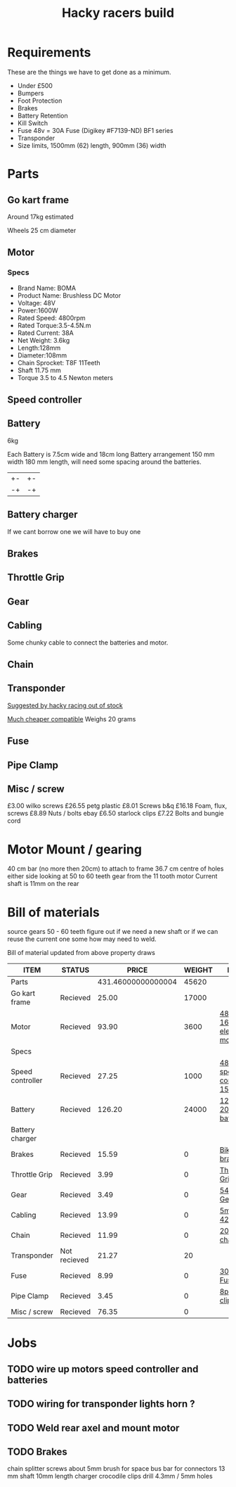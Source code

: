 #+TITLE: Hacky racers build 
#+COLUMNS: %50ITEM %20STATUS %30PRICE{+} %30WEIGHT{+} %40LINK

* Requirements 
These are the things we have to get done as a minimum. 
+ Under £500 
+ Bumpers 
+ Foot Protection 
+ Brakes 
+ Battery Retention 
+ Kill Switch 
+ Fuse 48v = 30A Fuse (Digikey #F7139-ND) BF1 series 
+ Transponder
+ Size limits, 1500mm (62) length,  900mm (36) width

* Parts
:PROPERTIES:
:ID: PARTS
:END:
** Go kart frame
:PROPERTIES:
:PRICE: 25.00
:STATUS: Recieved
:WEIGHT: 17000
:END:
Around 17kg estimated
#+attr_html: :width 10% :height 10%
#+ATTR_ORG: :width 200
[[file:./images/IMG_20180701_172803334.jpg]]

Wheels 25 cm diameter

** Motor
:PROPERTIES:
:PRICE: 93.90
:WEIGHT: 3600
:LINK: [[https://www.funbikes.co.uk/p5105_powerboard-scooter-48-volt-1500-watt-electric-motor][48v 1600w electric motor]]
:STATUS: Recieved
:END:

*** Specs
 - Brand Name: BOMA
 - Product Name: Brushless DC Motor 
 - Voltage: 48V
 - Power:1600W
 - Rated Speed: 4800rpm
 - Rated Torque:3.5-4.5N.m
 - Rated Current: 38A
 - Net  Weight: 3.6kg
 - Length:128mm
 - Diameter:108mm
 - Chain Sprocket: T8F 11Teeth
 - Shaft 11.75 mm
 - Torque 3.5 to 4.5 Newton meters
** Speed controller
:PROPERTIES:
:PRICE: 27.25
:WEIGHT: 1000
:STATUS: Recieved
:LINK: [[https://www.ebay.co.uk/itm/1500W-48V-Brushless-Motor-Controller-For-E-bike-Scooter-Electric-Bicycle-New/152584058222?hash=item2386b7f56e:g:5hwAAOSwjvJZP610][48v speed controller 1500w]]
:END:

** Battery
:PROPERTIES:
:PRICE: 126.20
:WEIGHT: 24000
:STATUS: Recieved
:LINK: [[https://www.tayna.co.uk/mobility-batteries/powerline/pl20-12/?gclid=Cj0KCQjwvqbaBRCOARIsAD9s1XBY-8FX8hpMDp2JRmgqh9-NqpchE9-1BfwNbHQRbTgZVC7Xa_xg5QkaAl5zEALw_wcB][12v 20Ah battery]]
:END:
6kg

Each Battery is 7.5cm wide and 18cm long
Battery arrangement 150 mm width 180 mm length, will need some spacing around the batteries.


| +- | +- |
| -+ | -+ |

** Battery charger
If we cant borrow one we will have to buy one

** Brakes
:PROPERTIES:
:PRICE: 15.59
:WEIGHT: 0
:STATUS: Recieved
:LINK: [[https://www.ebay.co.uk/itm/G3-Mechanical-Bike-Disc-Brake-Set-Front-Rear-Caliper-160mm-Rotor-Bicycle-MTB/253735338283?epid=19021229465&hash=item3b13ce012b%3Ag%3AMfMAAOSw9p9aXaGa&LH_PrefLoc=1&_sop=15&_pgn=6&_sacat=0&_nkw=mechanical+disk+brake&_from=R40&rt=nc][Bike disk brake]]
:END:
** Throttle Grip
:PROPERTIES:
:PRICE: 3.99
:WEIGHT: 0
:STATUS: Recieved
:LINK: [[https://www.amazon.co.uk/Universal-Black-Electric-Scooter-Throttle/dp/B00DFVOSKE/ref=cts_sp_1_vtp?pf_rd_m=A3P5ROKL5A1OLE&pf_rd_p=289595248031734904&pf_rd_r=f5cb0aa8-d427-469b-998d-816ad5df45dc&pd_rd_wg=nfUxq&pf_rd_s=desktop-detail-softlines&pf_rd_t=40701&pd_rd_i=B00DFVOSKE&pd_rd_w=5W2ax&pf_rd_i=desktop-detail-softlines&pd_rd_r=f5cb0aa8-d427-469b-998d-816ad5df45dc&_encoding=UTF8][Throttle Grip]]
:END:
** Gear
:PROPERTIES:
:PRICE: 3.49
:WEIGHT: 0
:STATUS: Recieved
:LINK: [[http://www.petrolscooter.co.uk/driven-sprocket-54-teeth-8mm-type-1.html][54 Tooth Gear]]
:END:
** Cabling
:PROPERTIES:
:PRICE: 13.99
:WEIGHT: 0
:STATUS: Recieved
:LINK: [[https://www.ebay.co.uk/itm/201950989367][5m 42amp]]
:END:
Some chunky cable to connect the batteries and motor.
** Chain
:PROPERTIES:
:PRICE: 11.99
:WEIGHT: 0
:STATUS: Recieved
:LINK: [[http://www.petrolscooter.co.uk/midi-moto-pocket-bike-8mm-t8f-200cm-iron-drive-chain-split-link.html][200 cm chain]] 
:END:
** Transponder
:PROPERTIES:
:PRICE: 21.27
:STATUS: Not recieved
:WEIGHT: 20
:END:
[[https://www.dronebit.co.uk/ilaps-fpv-drone-transponder?search=transponder][Suggested by hacky racing out of stock]]

[[https://hobbyking.com/en_us/seriously-pro-racing-tbec-lap-time-transponder.html][Much cheaper compatible]]
Weighs 20 grams

** Fuse
:PROPERTIES:
:PRICE: 8.99
:WEIGHT: 0
:STATUS: Recieved
:LINK: [[https://www.google.com/url?q=https://www.reichelt.com/gb/en/?LANGUAGE%3DEN%26CTYPE%3D0%26MWSTFREE%3D0%26CCOUNTRY%3D447%26ARTICLE%3D229129%26PROVID%3D2788%26wt_guka%3D55378398199_275358218349%26PROVID%3D2788%26gclid%3DCjwKCAjw4avaBRBPEiwA_ZetYtFuoTaxNbn90U6ncdIJZCzH6glGYm9sE-LL-U-1pqte253xVSqjZRoCWdwQAvD_BwE%26&sa=D&source=hangouts&ust=1531747675888000&usg=AFQjCNGJaN6JmPDP3Rh2JGK05LujfEHN_A][30A Fuse]]
:END:
** Pipe Clamp
:PROPERTIES:
:PRICE: 3.45
:WEIGHT: 0
:STATUS: Recieved
:LINK: [[https://www.ebay.co.uk/itm/153103066319][8pc hose clip]]
:END:

** Misc / screw
:PROPERTIES:
:PRICE: 76.35
:WEIGHT: 0
:STATUS: Recieved
:END:

£3.00 wilko screws
£26.55 petg plastic
£8.01 Screws b&q
£16.18 Foam, flux, screws
£8.89 Nuts / bolts ebay
£6.50 starlock clips
£7.22 Bolts and bungie cord

* Motor Mount / gearing
40 cm bar (no more then 20cm) to attach to frame 36.7 cm centre of holes either side 
looking at 50 to 60 teeth gear from the 11 tooth motor
Current shaft is 11mm on the rear 

* Bill of materials

source gears 50 - 60 teeth figure out if we need a new shaft 
or if we can reuse the current one some how may need to weld.

Bill of material updated from above property draws

#+BEGIN: columnview :id parts
| ITEM             | STATUS       |              PRICE | WEIGHT | LINK                       |
|------------------+--------------+--------------------+--------+----------------------------|
| Parts            |              | 431.46000000000004 |  45620 |                            |
| Go kart frame    | Recieved     |              25.00 |  17000 |                            |
| Motor            | Recieved     |              93.90 |   3600 | [[https://www.funbikes.co.uk/p5105_powerboard-scooter-48-volt-1500-watt-electric-motor][48v 1600w electric motor]]   |
| Specs            |              |                    |        |                            |
| Speed controller | Recieved     |              27.25 |   1000 | [[https://www.ebay.co.uk/itm/1500W-48V-Brushless-Motor-Controller-For-E-bike-Scooter-Electric-Bicycle-New/152584058222?hash=item2386b7f56e:g:5hwAAOSwjvJZP610][48v speed controller 1500w]] |
| Battery          | Recieved     |             126.20 |  24000 | [[https://www.tayna.co.uk/mobility-batteries/powerline/pl20-12/?gclid=Cj0KCQjwvqbaBRCOARIsAD9s1XBY-8FX8hpMDp2JRmgqh9-NqpchE9-1BfwNbHQRbTgZVC7Xa_xg5QkaAl5zEALw_wcB][12v 20Ah battery]]           |
| Battery charger  |              |                    |        |                            |
| Brakes           | Recieved     |              15.59 |      0 | [[https://www.ebay.co.uk/itm/G3-Mechanical-Bike-Disc-Brake-Set-Front-Rear-Caliper-160mm-Rotor-Bicycle-MTB/253735338283?epid=19021229465&hash=item3b13ce012b%3Ag%3AMfMAAOSw9p9aXaGa&LH_PrefLoc=1&_sop=15&_pgn=6&_sacat=0&_nkw=mechanical+disk+brake&_from=R40&rt=nc][Bike disk brake]]            |
| Throttle Grip    | Recieved     |               3.99 |      0 | [[https://www.amazon.co.uk/Universal-Black-Electric-Scooter-Throttle/dp/B00DFVOSKE/ref=cts_sp_1_vtp?pf_rd_m=A3P5ROKL5A1OLE&pf_rd_p=289595248031734904&pf_rd_r=f5cb0aa8-d427-469b-998d-816ad5df45dc&pd_rd_wg=nfUxq&pf_rd_s=desktop-detail-softlines&pf_rd_t=40701&pd_rd_i=B00DFVOSKE&pd_rd_w=5W2ax&pf_rd_i=desktop-detail-softlines&pd_rd_r=f5cb0aa8-d427-469b-998d-816ad5df45dc&_encoding=UTF8][Throttle Grip]]              |
| Gear             | Recieved     |               3.49 |      0 | [[http://www.petrolscooter.co.uk/driven-sprocket-54-teeth-8mm-type-1.html][54 Tooth Gear]]              |
| Cabling          | Recieved     |              13.99 |      0 | [[https://www.ebay.co.uk/itm/201950989367][5m 42amp]]                   |
| Chain            | Recieved     |              11.99 |      0 | [[http://www.petrolscooter.co.uk/midi-moto-pocket-bike-8mm-t8f-200cm-iron-drive-chain-split-link.html][200 cm chain]]               |
| Transponder      | Not recieved |              21.27 |     20 |                            |
| Fuse             | Recieved     |               8.99 |      0 | [[https://www.google.com/url?q=https://www.reichelt.com/gb/en/?LANGUAGE%3DEN%26CTYPE%3D0%26MWSTFREE%3D0%26CCOUNTRY%3D447%26ARTICLE%3D229129%26PROVID%3D2788%26wt_guka%3D55378398199_275358218349%26PROVID%3D2788%26gclid%3DCjwKCAjw4avaBRBPEiwA_ZetYtFuoTaxNbn90U6ncdIJZCzH6glGYm9sE-LL-U-1pqte253xVSqjZRoCWdwQAvD_BwE%26&sa=D&source=hangouts&ust=1531747675888000&usg=AFQjCNGJaN6JmPDP3Rh2JGK05LujfEHN_A][30A Fuse]]                   |
| Pipe Clamp       | Recieved     |               3.45 |      0 | [[https://www.ebay.co.uk/itm/153103066319][8pc hose clip]]              |
| Misc / screw     | Recieved     |              76.35 |      0 |                            |
#+END:

* Jobs

** TODO wire up motors speed controller and batteries
** TODO wiring for transponder lights horn ?
** TODO Weld rear axel and mount motor
** TODO Brakes


chain splitter
screws about 5mm
brush for space
bus bar for connectors
13 mm shaft 10mm length
charger crocodile clips
drill 4.3mm / 5mm holes



